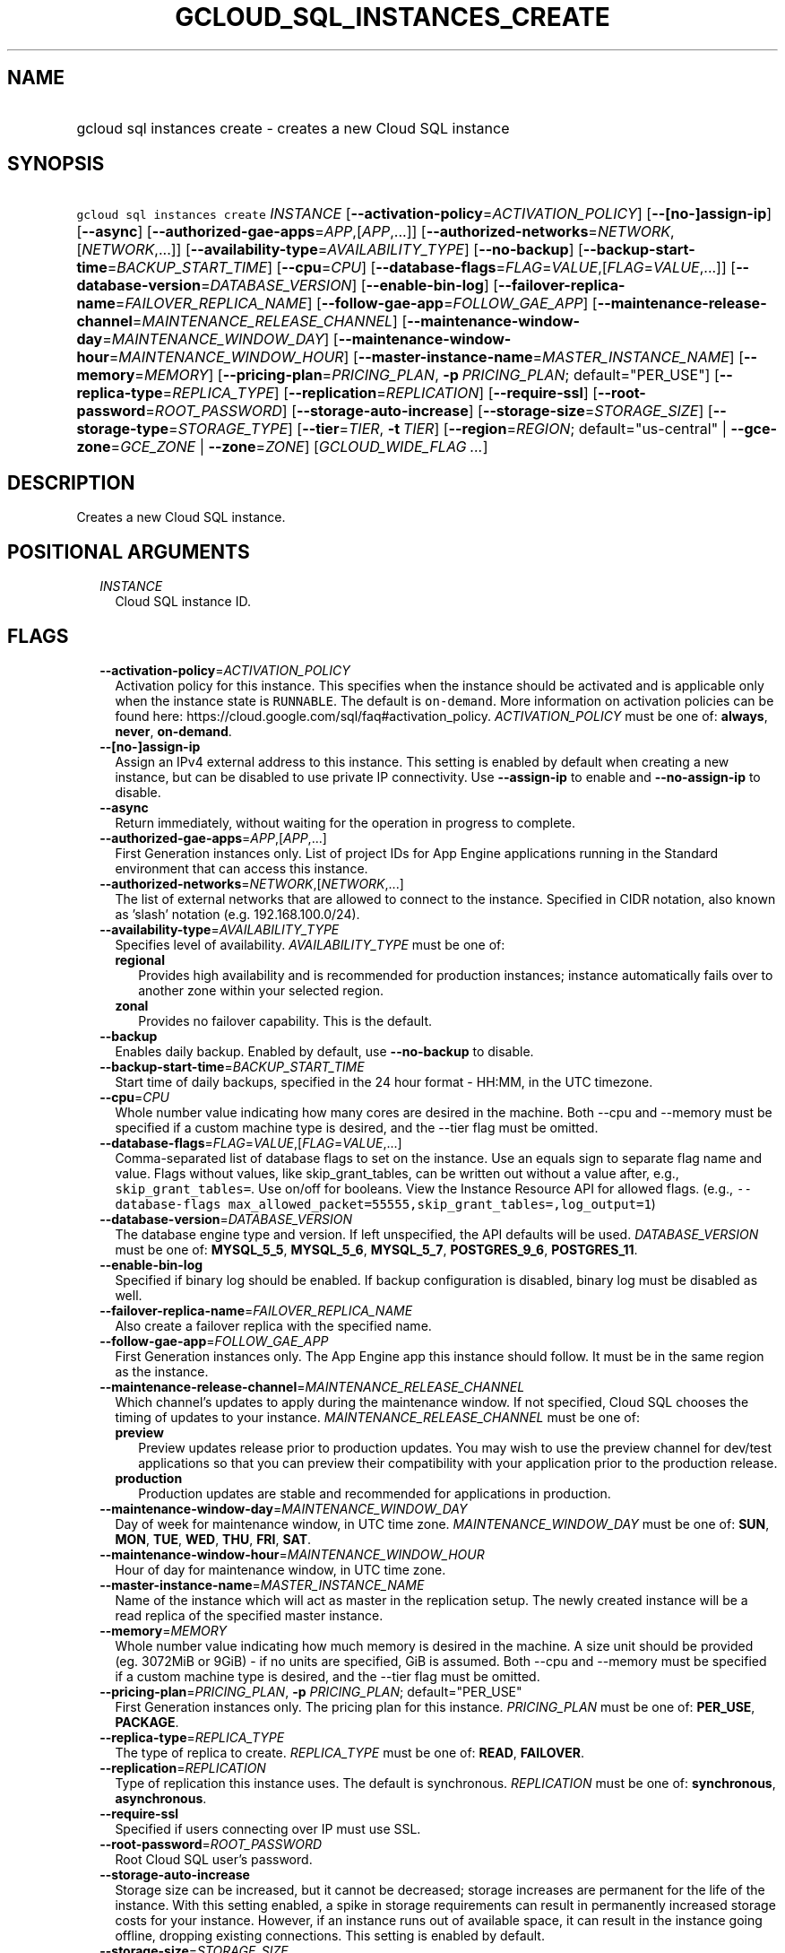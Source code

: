 
.TH "GCLOUD_SQL_INSTANCES_CREATE" 1



.SH "NAME"
.HP
gcloud sql instances create \- creates a new Cloud SQL instance



.SH "SYNOPSIS"
.HP
\f5gcloud sql instances create\fR \fIINSTANCE\fR [\fB\-\-activation\-policy\fR=\fIACTIVATION_POLICY\fR] [\fB\-\-[no\-]assign\-ip\fR] [\fB\-\-async\fR] [\fB\-\-authorized\-gae\-apps\fR=\fIAPP\fR,[\fIAPP\fR,...]] [\fB\-\-authorized\-networks\fR=\fINETWORK\fR,[\fINETWORK\fR,...]] [\fB\-\-availability\-type\fR=\fIAVAILABILITY_TYPE\fR] [\fB\-\-no\-backup\fR] [\fB\-\-backup\-start\-time\fR=\fIBACKUP_START_TIME\fR] [\fB\-\-cpu\fR=\fICPU\fR] [\fB\-\-database\-flags\fR=\fIFLAG\fR=\fIVALUE\fR,[\fIFLAG\fR=\fIVALUE\fR,...]] [\fB\-\-database\-version\fR=\fIDATABASE_VERSION\fR] [\fB\-\-enable\-bin\-log\fR] [\fB\-\-failover\-replica\-name\fR=\fIFAILOVER_REPLICA_NAME\fR] [\fB\-\-follow\-gae\-app\fR=\fIFOLLOW_GAE_APP\fR] [\fB\-\-maintenance\-release\-channel\fR=\fIMAINTENANCE_RELEASE_CHANNEL\fR] [\fB\-\-maintenance\-window\-day\fR=\fIMAINTENANCE_WINDOW_DAY\fR] [\fB\-\-maintenance\-window\-hour\fR=\fIMAINTENANCE_WINDOW_HOUR\fR] [\fB\-\-master\-instance\-name\fR=\fIMASTER_INSTANCE_NAME\fR] [\fB\-\-memory\fR=\fIMEMORY\fR] [\fB\-\-pricing\-plan\fR=\fIPRICING_PLAN\fR,\ \fB\-p\fR\ \fIPRICING_PLAN\fR;\ default="PER_USE"] [\fB\-\-replica\-type\fR=\fIREPLICA_TYPE\fR] [\fB\-\-replication\fR=\fIREPLICATION\fR] [\fB\-\-require\-ssl\fR] [\fB\-\-root\-password\fR=\fIROOT_PASSWORD\fR] [\fB\-\-storage\-auto\-increase\fR] [\fB\-\-storage\-size\fR=\fISTORAGE_SIZE\fR] [\fB\-\-storage\-type\fR=\fISTORAGE_TYPE\fR] [\fB\-\-tier\fR=\fITIER\fR,\ \fB\-t\fR\ \fITIER\fR] [\fB\-\-region\fR=\fIREGION\fR;\ default="us\-central"\ |\ \fB\-\-gce\-zone\fR=\fIGCE_ZONE\fR\ |\ \fB\-\-zone\fR=\fIZONE\fR] [\fIGCLOUD_WIDE_FLAG\ ...\fR]



.SH "DESCRIPTION"

Creates a new Cloud SQL instance.



.SH "POSITIONAL ARGUMENTS"

.RS 2m
.TP 2m
\fIINSTANCE\fR
Cloud SQL instance ID.


.RE
.sp

.SH "FLAGS"

.RS 2m
.TP 2m
\fB\-\-activation\-policy\fR=\fIACTIVATION_POLICY\fR
Activation policy for this instance. This specifies when the instance should be
activated and is applicable only when the instance state is \f5RUNNABLE\fR. The
default is \f5on\-demand\fR. More information on activation policies can be
found here: https://cloud.google.com/sql/faq#activation_policy.
\fIACTIVATION_POLICY\fR must be one of: \fBalways\fR, \fBnever\fR,
\fBon\-demand\fR.

.TP 2m
\fB\-\-[no\-]assign\-ip\fR
Assign an IPv4 external address to this instance. This setting is enabled by
default when creating a new instance, but can be disabled to use private IP
connectivity. Use \fB\-\-assign\-ip\fR to enable and \fB\-\-no\-assign\-ip\fR to
disable.

.TP 2m
\fB\-\-async\fR
Return immediately, without waiting for the operation in progress to complete.

.TP 2m
\fB\-\-authorized\-gae\-apps\fR=\fIAPP\fR,[\fIAPP\fR,...]
First Generation instances only. List of project IDs for App Engine applications
running in the Standard environment that can access this instance.

.TP 2m
\fB\-\-authorized\-networks\fR=\fINETWORK\fR,[\fINETWORK\fR,...]
The list of external networks that are allowed to connect to the instance.
Specified in CIDR notation, also known as 'slash' notation (e.g.
192.168.100.0/24).

.TP 2m
\fB\-\-availability\-type\fR=\fIAVAILABILITY_TYPE\fR
Specifies level of availability. \fIAVAILABILITY_TYPE\fR must be one of:

.RS 2m
.TP 2m
\fBregional\fR
Provides high availability and is recommended for production instances; instance
automatically fails over to another zone within your selected region.
.TP 2m
\fBzonal\fR
Provides no failover capability. This is the default.
.RE
.sp


.TP 2m
\fB\-\-backup\fR
Enables daily backup. Enabled by default, use \fB\-\-no\-backup\fR to disable.

.TP 2m
\fB\-\-backup\-start\-time\fR=\fIBACKUP_START_TIME\fR
Start time of daily backups, specified in the 24 hour format \- HH:MM, in the
UTC timezone.

.TP 2m
\fB\-\-cpu\fR=\fICPU\fR
Whole number value indicating how many cores are desired in the machine. Both
\-\-cpu and \-\-memory must be specified if a custom machine type is desired,
and the \-\-tier flag must be omitted.

.TP 2m
\fB\-\-database\-flags\fR=\fIFLAG\fR=\fIVALUE\fR,[\fIFLAG\fR=\fIVALUE\fR,...]
Comma\-separated list of database flags to set on the instance. Use an equals
sign to separate flag name and value. Flags without values, like
skip_grant_tables, can be written out without a value after, e.g.,
\f5skip_grant_tables=\fR. Use on/off for booleans. View the Instance Resource
API for allowed flags. (e.g., \f5\-\-database\-flags
max_allowed_packet=55555,skip_grant_tables=,log_output=1\fR)

.TP 2m
\fB\-\-database\-version\fR=\fIDATABASE_VERSION\fR
The database engine type and version. If left unspecified, the API defaults will
be used. \fIDATABASE_VERSION\fR must be one of: \fBMYSQL_5_5\fR,
\fBMYSQL_5_6\fR, \fBMYSQL_5_7\fR, \fBPOSTGRES_9_6\fR, \fBPOSTGRES_11\fR.

.TP 2m
\fB\-\-enable\-bin\-log\fR
Specified if binary log should be enabled. If backup configuration is disabled,
binary log must be disabled as well.

.TP 2m
\fB\-\-failover\-replica\-name\fR=\fIFAILOVER_REPLICA_NAME\fR
Also create a failover replica with the specified name.

.TP 2m
\fB\-\-follow\-gae\-app\fR=\fIFOLLOW_GAE_APP\fR
First Generation instances only. The App Engine app this instance should follow.
It must be in the same region as the instance.

.TP 2m
\fB\-\-maintenance\-release\-channel\fR=\fIMAINTENANCE_RELEASE_CHANNEL\fR
Which channel's updates to apply during the maintenance window. If not
specified, Cloud SQL chooses the timing of updates to your instance.
\fIMAINTENANCE_RELEASE_CHANNEL\fR must be one of:

.RS 2m
.TP 2m
\fBpreview\fR
Preview updates release prior to production updates. You may wish to use the
preview channel for dev/test applications so that you can preview their
compatibility with your application prior to the production release.
.TP 2m
\fBproduction\fR
Production updates are stable and recommended for applications in production.
.RE
.sp


.TP 2m
\fB\-\-maintenance\-window\-day\fR=\fIMAINTENANCE_WINDOW_DAY\fR
Day of week for maintenance window, in UTC time zone.
\fIMAINTENANCE_WINDOW_DAY\fR must be one of: \fBSUN\fR, \fBMON\fR, \fBTUE\fR,
\fBWED\fR, \fBTHU\fR, \fBFRI\fR, \fBSAT\fR.

.TP 2m
\fB\-\-maintenance\-window\-hour\fR=\fIMAINTENANCE_WINDOW_HOUR\fR
Hour of day for maintenance window, in UTC time zone.

.TP 2m
\fB\-\-master\-instance\-name\fR=\fIMASTER_INSTANCE_NAME\fR
Name of the instance which will act as master in the replication setup. The
newly created instance will be a read replica of the specified master instance.

.TP 2m
\fB\-\-memory\fR=\fIMEMORY\fR
Whole number value indicating how much memory is desired in the machine. A size
unit should be provided (eg. 3072MiB or 9GiB) \- if no units are specified, GiB
is assumed. Both \-\-cpu and \-\-memory must be specified if a custom machine
type is desired, and the \-\-tier flag must be omitted.

.TP 2m
\fB\-\-pricing\-plan\fR=\fIPRICING_PLAN\fR, \fB\-p\fR \fIPRICING_PLAN\fR; default="PER_USE"
First Generation instances only. The pricing plan for this instance.
\fIPRICING_PLAN\fR must be one of: \fBPER_USE\fR, \fBPACKAGE\fR.

.TP 2m
\fB\-\-replica\-type\fR=\fIREPLICA_TYPE\fR
The type of replica to create. \fIREPLICA_TYPE\fR must be one of: \fBREAD\fR,
\fBFAILOVER\fR.

.TP 2m
\fB\-\-replication\fR=\fIREPLICATION\fR
Type of replication this instance uses. The default is synchronous.
\fIREPLICATION\fR must be one of: \fBsynchronous\fR, \fBasynchronous\fR.

.TP 2m
\fB\-\-require\-ssl\fR
Specified if users connecting over IP must use SSL.

.TP 2m
\fB\-\-root\-password\fR=\fIROOT_PASSWORD\fR
Root Cloud SQL user's password.

.TP 2m
\fB\-\-storage\-auto\-increase\fR
Storage size can be increased, but it cannot be decreased; storage increases are
permanent for the life of the instance. With this setting enabled, a spike in
storage requirements can result in permanently increased storage costs for your
instance. However, if an instance runs out of available space, it can result in
the instance going offline, dropping existing connections. This setting is
enabled by default.

.TP 2m
\fB\-\-storage\-size\fR=\fISTORAGE_SIZE\fR
Amount of storage allocated to the instance. Must be an integer number of GB.
The default is 10GB. Information on storage limits can be found here:
https://cloud.google.com/sql/docs/quotas#storage_limits

.TP 2m
\fB\-\-storage\-type\fR=\fISTORAGE_TYPE\fR
The storage type for the instance. The default is SSD. \fISTORAGE_TYPE\fR must
be one of: \fBSSD\fR, \fBHDD\fR.

.TP 2m
\fB\-\-tier\fR=\fITIER\fR, \fB\-t\fR \fITIER\fR
The tier for this instance. For Second Generation instances, TIER is the
instance's machine type (e.g., db\-n1\-standard\-1). For PostgreSQL instances,
only shared\-core machine types (e.g., db\-f1\-micro) apply. A complete list of
tiers is available here: https://cloud.google.com/sql/pricing.

IMPORTANT: First Generation instances are deprecated. If you're considering any
First Generation tiers, we recommend using Second Generation instead.

.TP 2m

At most one of these may be specified:

.RS 2m
.TP 2m
\fB\-\-region\fR=\fIREGION\fR; default="us\-central"
Regional location (e.g. asia\-east1, us\-east1). See the full list of regions at
https://cloud.google.com/sql/docs/instance\-locations.

.TP 2m

At most one of these may be specified:

.RS 2m
.TP 2m
\fB\-\-gce\-zone\fR=\fIGCE_ZONE\fR
(DEPRECATED) Preferred Compute Engine zone (e.g. us\-central1\-a,
us\-central1\-b, etc.).

Flag \f5\-\-gce\-zone\fR is deprecated and will be removed by release 255.0.0.
Use \f5\-\-zone\fR instead.

.TP 2m
\fB\-\-zone\fR=\fIZONE\fR
Preferred Compute Engine zone (e.g. us\-central1\-a, us\-central1\-b, etc.).


.RE
.RE
.RE
.sp

.SH "GCLOUD WIDE FLAGS"

These flags are available to all commands: \-\-account, \-\-billing\-project,
\-\-configuration, \-\-flags\-file, \-\-flatten, \-\-format, \-\-help,
\-\-impersonate\-service\-account, \-\-log\-http, \-\-project, \-\-quiet,
\-\-trace\-token, \-\-user\-output\-enabled, \-\-verbosity. Run \fB$ gcloud
help\fR for details.



.SH "NOTES"

These variants are also available:

.RS 2m
$ gcloud alpha sql instances create
$ gcloud beta sql instances create
.RE

